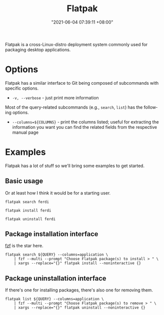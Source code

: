 #+title: Flatpak
#+date: "2021-06-04 07:39:11 +08:00"
#+date_modified: "2021-06-04 07:54:18 +08:00"
#+language: en


Flatpak is a cross-Linux-distro deployment system commonly used for packaging desktop applications.




* Options

Flatpak has a similar interface to Git being composed of subcommands with specific options.

- =-v, --verbose= - just print more information

Most of the query-related subcommands (e.g., =search=, =list=) has the following options.

- =--columns=${COLUMNS}= - print the columns listed; useful for extracting the information you want
                           you can find the related fields from the respective manual page



* Examples

Flatpak has a lot of stuff so we'll bring some examples to get started.


** Basic usage

Or at least how I think it would be for a starting user.

#+begin_src shell
flatpak search ferdi

flatpak install ferdi

flatpak uninstall ferdi
#+end_src


** Package installation interface

[[id:4eb1f8b1-bc12-4a6c-8fa4-20e4c3542cf2][fzf]] is the star here.

#+begin_src shell
flatpak search ${QUERY} --columns=application \
    | fzf --multi --prompt "Choose Flatpak package(s) to install > " \
    | xargs --replace="{}" flatpak install --noninteractive {}
#+end_src


** Package uninstallation interface

If there's one for installing packages, there's also one for removing them.

#+begin_src shell
flatpak list ${QUERY} --columns=application \
    | fzf --multi --prompt "Choose Flatpak package(s) to remove > " \
    | xargs --replace="{}" flatpak uninstall --noninteractive {}
#+end_src
